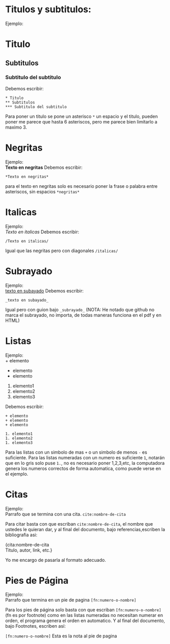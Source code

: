 * Titulos y subtitulos:
Ejemplo:
* Titulo
** Subtitulos
*** Subtitulo del subtitulo
Debemos escribir:
#+BEGIN_SRC
* Titulo
** Subtitulos
*** Subtitulo del subtitulo
#+END_SRC
Para poner un titulo se pone un asterisco ~*~ un espacio y el titulo, pueden poner me parece que hasta 6 asteriscos, pero me parece bien limitarlo a maximo 3.


* Negritas
Ejemplo: \\
*Texto en negritas* 
Debemos escribir:
#+BEGIN_SRC
*Texto en negritas*
#+END_SRC
para el texto en negritas solo es necesario poner la frase o palabra
entre asteriscos, sin espacios ~*negritas*~

* Italicas
Ejemplo: \\
/Texto en italicas/ 
Debemos escribir:
#+BEGIN_SRC
/Texto en italicas/
#+END_SRC
Igual que las negritas pero con diagonales ~/italicas/~

* Subrayado
Ejemplo: \\
_texto en subayado_ 
Debemos escribir:
#+BEGIN_SRC
_texto en subayado_
#+END_SRC
Igual pero con guion bajo ~_subrayado_~
(NOTA: He notado que github no marca el subrayado, no importa, de todas maneras funciona en el pdf y en HTML)


* Listas
Ejemplo: \\
+ elemento
+ elemento
+ elemento

1. elemento1
1. elemento2
1. elemento3
Debemos escribir:
#+BEGIN_SRC
+ elemento
+ elemento
+ elemento

1. elemento1
1. elemento2
1. elemento3
#+END_SRC

Para las listas con un simbolo de mas ~+~ o un simbolo de menos ~-~ es suficiente. Para las listas numeradas con un numero es suficiente ~1~, notarán que en lo gris solo puse ~1.~, no es necesario poner 1,2,3,etc, la computadora genera los numeros correctos de forma automatica, como puede verse en el ejemplo.

* Citas
Ejemplo: \\
Parrafo que se termina con una cita. ~cite:nombre-de-cita~

Para citar basta con que escriban ~cite:nombre-de-cita~, el nombre que ustedes le quieran dar, y al final del documento, bajo referencias,escriben la bibliografia asi:

{cita:nombre-de-cita \\
Titulo, autor, link, etc.}  

Yo me encargo de pasarla al formato adecuado.


* Pies de Página
Ejemplo: \\
Parrafo que termina en un pie de pagina ~[fn:numero-o-nombre]~

Para los pies de página solo basta con que escriban
~[fn:numero-o-nombre]~ (fn es por footnote) como en las listas numeradas no necesitan numerar en orden, el programa genera el orden en automatico. Y al final del documento, bajo Footnotes, escriben así:

~[fn:numero-o-nombre]~ Esta es la nota al pie de pagina
